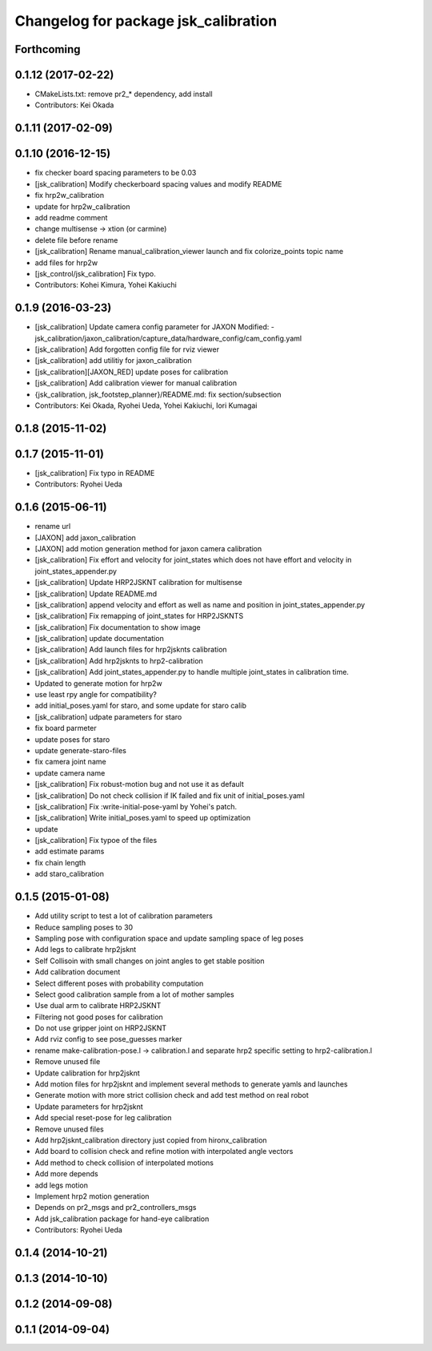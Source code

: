 ^^^^^^^^^^^^^^^^^^^^^^^^^^^^^^^^^^^^^
Changelog for package jsk_calibration
^^^^^^^^^^^^^^^^^^^^^^^^^^^^^^^^^^^^^

Forthcoming
-----------

0.1.12 (2017-02-22)
-------------------
* CMakeLists.txt: remove pr2\_* dependency, add install
* Contributors: Kei Okada

0.1.11 (2017-02-09)
-------------------

0.1.10 (2016-12-15)
-------------------
* fix checker board spacing parameters to be 0.03
* [jsk_calibration] Modify checkerboard spacing values and modify README
* fix hrp2w_calibration
* update for hrp2w_calibration
* add readme comment
* change multisense -> xtion (or carmine)
* delete file before rename
* [jsk_calibration] Rename manual_calibration_viewer launch and fix colorize_points topic name
* add files for hrp2w
* [jsk_control/jsk_calibration] Fix typo.
* Contributors: Kohei Kimura, Yohei Kakiuchi

0.1.9 (2016-03-23)
------------------
* [jsk_calibration] Update camera config parameter for JAXON
  Modified:
  - jsk_calibration/jaxon_calibration/capture_data/hardware_config/cam_config.yaml
* [jsk_calibration] Add forgotten config file for rviz viewer
* [jsk_calibration] add utilitiy for jaxon_calibration
* [jsk_calibration][JAXON_RED] update poses for calibration
* [jsk_calibration] Add calibration viewer for manual calibration
* {jsk_calibration, jsk_footstep_planner}/README.md: fix section/subsection
* Contributors: Kei Okada, Ryohei Ueda, Yohei Kakiuchi, Iori Kumagai

0.1.8 (2015-11-02)
------------------

0.1.7 (2015-11-01)
------------------
* [jsk_calibration] Fix typo in README
* Contributors: Ryohei Ueda

0.1.6 (2015-06-11)
------------------
* rename url
* [JAXON] add jaxon_calibration
* [JAXON] add motion generation method for jaxon camera calibration
* [jsk_calibration] Fix effort and velocity for joint_states which does not have effort and velocity
  in joint_states_appender.py
* [jsk_calibration] Update HRP2JSKNT calibration for multisense
* [jsk_calibration] Update README.md
* [jsk_calibration] append velocity and effort as well as name and position in joint_states_appender.py
* [jsk_calibration] Fix remapping of joint_states for HRP2JSKNTS
* [jsk_calibration] Fix documentation to show image
* [jsk_calibration] update documentation
* [jsk_calibration] Add launch files for hrp2jsknts calibration
* [jsk_calibration] Add hrp2jsknts to hrp2-calibration
* [jsk_calibration] Add joint_states_appender.py to handle multiple
  joint_states in calibration time.
* Updated to generate motion for hrp2w
* use least rpy angle for compatibility?
* add initial_poses.yaml for staro, and some update for staro calib
* [jsk_calibration] udpate parameters for staro
* fix board parmeter
* update poses for staro
* update generate-staro-files
* fix camera joint name
* update camera name
* [jsk_calibration] Fix robust-motion bug and not use it as default
* [jsk_calibration] Do not check collision if IK failed and fix unit of initial_poses.yaml
* [jsk_calibration] Fix :write-initial-pose-yaml by Yohei's patch.
* [jsk_calibration] Write initial_poses.yaml to speed up optimization
* update
* [jsk_calibration] Fix typoe of the files
* add estimate params
* fix chain length
* add staro_calibration

0.1.5 (2015-01-08)
------------------
* Add utility script to test a lot of calibration parameters
* Reduce sampling poses to 30
* Sampling pose with configuration space and update sampling space of
  leg poses
* Add legs to calibrate hrp2jsknt
* Self Collisoin with small changes on joint angles to get stable position
* Add calibration document
* Select different poses with probability computation
* Select good calibration sample from a lot of mother samples
* Use dual arm to calibrate HRP2JSKNT
* Filtering not good poses for calibration
* Do not use gripper joint on HRP2JSKNT
* Add rviz config to see pose_guesses marker
* rename make-calibration-pose.l -> calibration.l and separate hrp2
  specific setting to hrp2-calibration.l
* Remove unused file
* Update calibration for hrp2jsknt
* Add motion files for hrp2jsknt and implement several methods to generate yamls and launches
* Generate motion with more strict collision check and add test method on real robot
* Update parameters for hrp2jsknt
* Add special reset-pose for leg calibration
* Remove unused files
* Add hrp2jsknt_calibration directory just copied from hironx_calibration
* Add board to collision check and refine motion with interpolated angle vectors
* Add method to check collision of interpolated motions
* Add more depends
* add legs motion
* Implement hrp2 motion generation
* Depends on pr2_msgs and pr2_controllers_msgs
* Add jsk_calibration package for hand-eye calibration
* Contributors: Ryohei Ueda

0.1.4 (2014-10-21)
------------------

0.1.3 (2014-10-10)
------------------

0.1.2 (2014-09-08)
------------------

0.1.1 (2014-09-04)
------------------

